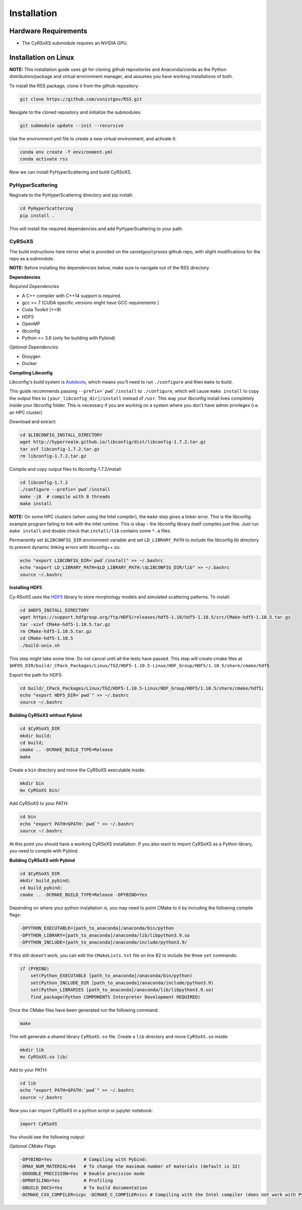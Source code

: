 ============
Installation
============

Hardware Requirements
_____________________

* The CyRSoXS submodule requires an NVIDIA GPU.

Installation on Linux
_____________________

**NOTE:** This installation guide uses git for cloning github repositories and Anaconda/conda as the Python distribution/package and virtual environment manager, and assumes you have working installations of both.


To install the RSS package, clone it from the github repository:

.. code-block:: console

    git clone https://github.com/usnistgov/RSS.git

Navigate to the cloned repository and initialize the submodules:

.. code-block:: console

    git submodule update --init --recursive 

Use the environment.yml file to create a new virtual environment, and activate it:

.. code-block:: console

    conda env create -f environment.yml
    conda activate rss

Now we can install PyHyperScattering and build CyRSoXS.

PyHyperScattering
^^^^^^^^^^^^^^^^^

Nagivate to the PyHyperScattering directory and pip install:

.. code-block:: console

    cd PyHyperScattering
    pip install .

This will install the required dependencies and add PyHyperScattering to your path.

CyRSoXS
^^^^^^^

The build instructions here mirror what is provided on the usnistgov/cyrsoxs github repo, with slight modifications for the repo as a submodule.

**NOTE:** Before installing the dependencies below, make sure to navigate out of the RSS directory.

**Dependencies**

*Required Dependencies*

* A C++ compiler with C++14 support is required.
* gcc >= 7 (CUDA specific versions might have GCC requirements )
* Cuda Toolkit (>=9)
* HDF5
* OpenMP
* libconfig
* Python >= 3.6 (only for building with Pybind)

*Optional Dependencies*

* Doxygen
* Docker

**Compiling Libconfig**

Libconfig's build system is `Autotools <https://www.gnu.org/software/automake/manual/html_node/Autotools-Introduction.html>`_, which means you'll need to run ``./configure`` and then ``make`` to build.

This guide recommends passing ``--prefix=`pwd`/install`` to ``./configure``, which will cause ``make install`` to copy the output files to ``[your_libconfig_dir]/install`` instead of ``/usr``. This way your libconfig install lives completely inside your libconfig folder. This is necessary if you are working on a system where you don't have admin privileges (i.e. an HPC cluster).


Download and extract:

.. code-block:: console

    cd $LIBCONFIG_INSTALL_DIRECTORY
    wget http://hyperrealm.github.io/libconfig/dist/libconfig-1.7.2.tar.gz
    tar xvf libconfig-1.7.2.tar.gz
    rm libconfig-1.7.2.tar.gz

Compile and copy output files to libconfig-1.7.2/install:

.. code-block:: console

    cd libconfig-1.7.2
    ./configure --prefix=`pwd`/install
    make -j8  # compile with 8 threads
    make install

**NOTE:** On some HPC clusters (when using the Intel compiler), the ``make`` step gives a linker error. This is the libconfig example program failing to link with the Intel runtime. This is okay - the libconfig library itself compiles just fine. Just run ``make install`` and double check that ``install/lib`` contains some ``*.a`` files.


Permanently set ``$LIBCONFIG_DIR`` environment variable and set ``LD_LIBRARY_PATH`` to include the libconfig lib directory to prevent dynamic linking errors with libconfig++.so:

.. code-block:: console

    echo "export LIBCONFIG_DIR=`pwd`/install" >> ~/.bashrc
    echo "export LD_LIBRARY_PATH=$LD_LIBRARY_PATH:\$LIBCONFIG_DIR/lib" >> ~/.bashrc
    source ~/.bashrc


**Installing HDF5**

Cy-RSoXS uses the `HDF5 <https://en.wikipedia.org/wiki/Hierarchical_Data_Format>`_ library to store morphology models and simulated scattering patterns. To install:

.. code-block:: console

    cd $HDF5_INSTALL_DIRECTORY
    wget https://support.hdfgroup.org/ftp/HDF5/releases/hdf5-1.10/hdf5-1.10.5/src/CMake-hdf5-1.10.5.tar.gz
    tar -xzvf CMake-hdf5-1.10.5.tar.gz
    rm CMake-hdf5-1.10.5.tar.gz
    cd CMake-hdf5-1.10.5
    ./build-unix.sh

This step might take some time. Do not cancel until all the tests have passed.
This step will create cmake files at ``$HFD5_DIR/build/_CPack_Packages/Linux/TGZ/HDF5-1.10.5-Linux/HDF_Group/HDF5/1.10.5/share/cmake/hdf5``

Export the path for HDF5:

.. code-block:: console

    cd build/_CPack_Packages/Linux/TGZ/HDF5-1.10.5-Linux/HDF_Group/HDF5/1.10.5/share/cmake/hdf5;
    echo "export HDF5_DIR=`pwd`" >> ~/.bashrc
    source ~/.bashrc


**Building CyRSoXS without Pybind**

.. code-block:: console

    cd $CyRSoXS_DIR
    mkdir build;
    cd build;
    cmake .. -DCMAKE_BUILD_TYPE=Release
    make


Create a ``bin`` directory and move the CyRSoXS executable inside:

.. code-block:: console

    mkdir bin
    mv CyRSoXS bin/

Add CyRSoXS to your PATH:

.. code-block:: console

    cd bin
    echo "export PATH=$PATH:`pwd`" >> ~/.bashrc
    source ~/.bashrc

At this point you should have a working CyRSoXS installation. If you also want to import CyRSoXS as a Python library, you need to compile with Pybind.

**Building CyRSoXS with Pybind**

.. code-block:: console

    cd $CyRSoXS_DIR
    mkdir build_pybind;
    cd build_pybind;
    cmake .. -DCMAKE_BUILD_TYPE=Release -DPYBIND=Yes

Depending on where your python installation is, you may need to point CMake to it by including the following compile flags:

.. code-block:: console

    -DPYTHON_EXECUTABLE=[path_to_anaconda]/anaconda/bin/python
    -DPYTHON_LIBRARY=[path_to_anaconda]/anaconda/lib/libpython3.9.so
    -DPYTHON_INCLUDE=[path_to_anaconda]/anaconda/include/python3.9/

If this still doesn't work, you can edit the ``CMakeLists.txt`` file on line 82 to include the three ``set`` commands:

.. code-block:: cmake

    if (PYBIND)
        set(Python_EXECUTABLE [path_to_anaconda]/anaconda/bin/python)
        set(Python_INCLUDE_DIR [path_to_anaconda]/anaconda/include/python3.9)
        set(Python_LIBRARIES [path_to_anaconda]/anaconda/lib/libpython3.9.so)
        find_package(Python COMPONENTS Interpreter Development REQUIRED)

Once the CMake files have been generated run the following command:

.. code-block:: console

    make

This will generate a shared library ``CyRSoXS.so`` file. Create a ``lib`` directory and move ``CyRSoXS.so`` inside:

.. code-block:: console

    mkdir lib
    mv CyRSoXS.so lib/

Add to your PATH:

.. code-block:: console

    cd lib
    echo "export PATH=$PATH:`pwd`" >> ~/.bashrc
    source ~/.bashrc

Now you can import CyRSoXS in a python script or jupyter notebook:

.. code-block:: python

    import CyRSoXS

You should see the following output:



*Optional CMake Flags*

.. code-block:: console
    
    -DPYBIND=Yes            # Compiling with Pybind: 
    -DMAX_NUM_MATERIAL=64   # To change the maximum number of materials (default is 32) 
    -DDOUBLE_PRECISION=Yes  # Double precision mode
    -DPROFILING=Yes         # Profiling
    -DBUILD_DOCS=Yes        # To build documentation
    -DCMAKE_CXX_COMPILER=icpc -DCMAKE_C_COMPILER=icc # Compiling with the Intel compiler (does not work with Pybind)





